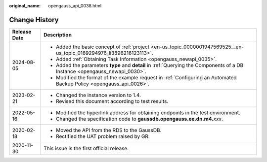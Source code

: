 :original_name: opengauss_api_0038.html

.. _opengauss_api_0038:

Change History
==============

+-----------------------------------+-----------------------------------------------------------------------------------------------------------------------------+
| Release Date                      | Description                                                                                                                 |
+===================================+=============================================================================================================================+
| 2024-08-05                        | -  Added the basic concept of :ref:`project <en-us_topic_0000001947569525__en-us_topic_0169294976_li3896216123113>`.        |
|                                   | -  Added :ref:`Obtaining Task Information <opengauss_newapi_0035>`.                                                         |
|                                   | -  Added the parameters **type** and **detail** in :ref:`Querying the Components of a DB Instance <opengauss_newapi_0030>`. |
|                                   | -  Modified the format of the example request in :ref:`Configuring an Automated Backup Policy <opengauss_api_0026>`.        |
+-----------------------------------+-----------------------------------------------------------------------------------------------------------------------------+
| 2023-02-21                        | -  Changed the instance version to 1.4.                                                                                     |
|                                   | -  Revised this document according to test results.                                                                         |
+-----------------------------------+-----------------------------------------------------------------------------------------------------------------------------+
| 2022-05-16                        | -  Modified the hyperlink address for obtaining endpoints in the test environment.                                          |
|                                   | -  Changed the specification code to **gaussdb.opengauss.ee.dn.m4.**\ *xxx*.                                                |
+-----------------------------------+-----------------------------------------------------------------------------------------------------------------------------+
| 2020-02-18                        | -  Moved the API from the RDS to the GaussDB.                                                                               |
|                                   | -  Rectified the UAT problem raised by GR.                                                                                  |
+-----------------------------------+-----------------------------------------------------------------------------------------------------------------------------+
| 2020-11-30                        | This issue is the first official release.                                                                                   |
+-----------------------------------+-----------------------------------------------------------------------------------------------------------------------------+
